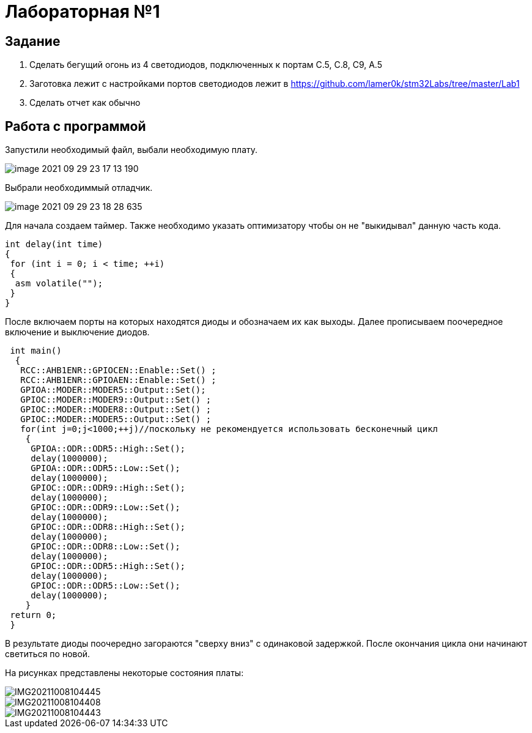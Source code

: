 = Лабораторная №1

== Задание
1. Сделать бегущий огонь из 4 светодиодов, подключенных к портам C.5, C.8, C9, A.5
2. Заготовка лежит с настройками портов светодиодов лежит в https://github.com/lamer0k/stm32Labs/tree/master/Lab1
3. Сделать отчет как обычно


== Работа с программой

Запустили необходимый файл, выбали необходимую плату.

image::image-2021-09-29-23-17-13-190.png[]

Выбрали необходиммый отладчик.

image::image-2021-09-29-23-18-28-635.png[]
Для начала создаем таймер.
Также необходимо указать оптимизатору чтобы он не "выкидывал" данную часть кода.
----
int delay(int time)
{
 for (int i = 0; i < time; ++i)
 {
  asm volatile("");
 }
}
----
После включаем порты на которых находятся диоды и обозначаем их как выходы. Далее прописываем поочередное включение и выключение диодов.
----
 int main()
  {
   RCC::AHB1ENR::GPIOCEN::Enable::Set() ;
   RCC::AHB1ENR::GPIOAEN::Enable::Set() ;
   GPIOA::MODER::MODER5::Output::Set();
   GPIOC::MODER::MODER9::Output::Set() ;
   GPIOC::MODER::MODER8::Output::Set() ;
   GPIOC::MODER::MODER5::Output::Set() ;
   for(int j=0;j<1000;++j)//поскольку не рекомендуется использовать бесконечный цикл
    {
     GPIOA::ODR::ODR5::High::Set();
     delay(1000000);
     GPIOA::ODR::ODR5::Low::Set();
     delay(1000000);
     GPIOC::ODR::ODR9::High::Set();
     delay(1000000);
     GPIOC::ODR::ODR9::Low::Set();
     delay(1000000);
     GPIOC::ODR::ODR8::High::Set();
     delay(1000000);
     GPIOC::ODR::ODR8::Low::Set();
     delay(1000000);
     GPIOC::ODR::ODR5::High::Set();
     delay(1000000);
     GPIOC::ODR::ODR5::Low::Set();
     delay(1000000);
    }
 return 0;
 }
----
В результате диоды поочередно загораются "сверху вниз" с одинаковой задержкой. После окончания цикла они начинают светиться по новой.

На рисунках представлены некоторые состояния платы:

image::IMG20211008104445.jpg[]

image::IMG20211008104408.jpg[]

image::IMG20211008104443.jpg[]